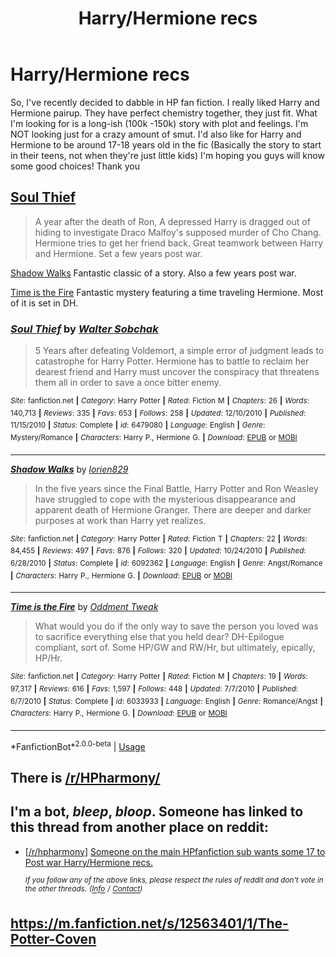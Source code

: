 #+TITLE: Harry/Hermione recs

* Harry/Hermione recs
:PROPERTIES:
:Author: Martina-V
:Score: 12
:DateUnix: 1572732339.0
:DateShort: 2019-Nov-03
:FlairText: Recommendation
:END:
So, I've recently decided to dabble in HP fan fiction. I really liked Harry and Hermione pairup. They have perfect chemistry together, they just fit. What I'm looking for is a long-ish (100k -150k) story with plot and feelings. I'm NOT looking just for a crazy amount of smut. I'd also like for Harry and Hermione to be around 17-18 years old in the fic (Basically the story to start in their teens, not when they're just little kids) I'm hoping you guys will know some good choices! Thank you


** [[https://www.fanfiction.net/s/6479080/1/][Soul Thief]]

#+begin_quote
  A year after the death of Ron, A depressed Harry is dragged out of hiding to investigate Draco Malfoy's supposed murder of Cho Chang. Hermione tries to get her friend back. Great teamwork between Harry and Hermione. Set a few years post war.
#+end_quote

[[https://www.fanfiction.net/s/6092362/1/][Shadow Walks]] Fantastic classic of a story. Also a few years post war.

[[https://www.fanfiction.net/s/6033933/1/][Time is the Fire]] Fantastic mystery featuring a time traveling Hermione. Most of it is set in DH.
:PROPERTIES:
:Author: bonsly24
:Score: 7
:DateUnix: 1572733243.0
:DateShort: 2019-Nov-03
:END:

*** [[https://www.fanfiction.net/s/6479080/1/][*/Soul Thief/*]] by [[https://www.fanfiction.net/u/2611579/Walter-Sobchak][/Walter Sobchak/]]

#+begin_quote
  5 Years after defeating Voldemort, a simple error of judgment leads to catastrophe for Harry Potter. Hermione has to battle to reclaim her dearest friend and Harry must uncover the conspiracy that threatens them all in order to save a once bitter enemy.
#+end_quote

^{/Site/:} ^{fanfiction.net} ^{*|*} ^{/Category/:} ^{Harry} ^{Potter} ^{*|*} ^{/Rated/:} ^{Fiction} ^{M} ^{*|*} ^{/Chapters/:} ^{26} ^{*|*} ^{/Words/:} ^{140,713} ^{*|*} ^{/Reviews/:} ^{335} ^{*|*} ^{/Favs/:} ^{653} ^{*|*} ^{/Follows/:} ^{258} ^{*|*} ^{/Updated/:} ^{12/10/2010} ^{*|*} ^{/Published/:} ^{11/15/2010} ^{*|*} ^{/Status/:} ^{Complete} ^{*|*} ^{/id/:} ^{6479080} ^{*|*} ^{/Language/:} ^{English} ^{*|*} ^{/Genre/:} ^{Mystery/Romance} ^{*|*} ^{/Characters/:} ^{Harry} ^{P.,} ^{Hermione} ^{G.} ^{*|*} ^{/Download/:} ^{[[http://www.ff2ebook.com/old/ffn-bot/index.php?id=6479080&source=ff&filetype=epub][EPUB]]} ^{or} ^{[[http://www.ff2ebook.com/old/ffn-bot/index.php?id=6479080&source=ff&filetype=mobi][MOBI]]}

--------------

[[https://www.fanfiction.net/s/6092362/1/][*/Shadow Walks/*]] by [[https://www.fanfiction.net/u/636397/lorien829][/lorien829/]]

#+begin_quote
  In the five years since the Final Battle, Harry Potter and Ron Weasley have struggled to cope with the mysterious disappearance and apparent death of Hermione Granger. There are deeper and darker purposes at work than Harry yet realizes.
#+end_quote

^{/Site/:} ^{fanfiction.net} ^{*|*} ^{/Category/:} ^{Harry} ^{Potter} ^{*|*} ^{/Rated/:} ^{Fiction} ^{T} ^{*|*} ^{/Chapters/:} ^{22} ^{*|*} ^{/Words/:} ^{84,455} ^{*|*} ^{/Reviews/:} ^{497} ^{*|*} ^{/Favs/:} ^{876} ^{*|*} ^{/Follows/:} ^{320} ^{*|*} ^{/Updated/:} ^{10/24/2010} ^{*|*} ^{/Published/:} ^{6/28/2010} ^{*|*} ^{/Status/:} ^{Complete} ^{*|*} ^{/id/:} ^{6092362} ^{*|*} ^{/Language/:} ^{English} ^{*|*} ^{/Genre/:} ^{Angst/Romance} ^{*|*} ^{/Characters/:} ^{Harry} ^{P.,} ^{Hermione} ^{G.} ^{*|*} ^{/Download/:} ^{[[http://www.ff2ebook.com/old/ffn-bot/index.php?id=6092362&source=ff&filetype=epub][EPUB]]} ^{or} ^{[[http://www.ff2ebook.com/old/ffn-bot/index.php?id=6092362&source=ff&filetype=mobi][MOBI]]}

--------------

[[https://www.fanfiction.net/s/6033933/1/][*/Time is the Fire/*]] by [[https://www.fanfiction.net/u/2392116/Oddment-Tweak][/Oddment Tweak/]]

#+begin_quote
  What would you do if the only way to save the person you loved was to sacrifice everything else that you held dear? DH-Epilogue compliant, sort of. Some HP/GW and RW/Hr, but ultimately, epically, HP/Hr.
#+end_quote

^{/Site/:} ^{fanfiction.net} ^{*|*} ^{/Category/:} ^{Harry} ^{Potter} ^{*|*} ^{/Rated/:} ^{Fiction} ^{M} ^{*|*} ^{/Chapters/:} ^{19} ^{*|*} ^{/Words/:} ^{97,317} ^{*|*} ^{/Reviews/:} ^{616} ^{*|*} ^{/Favs/:} ^{1,597} ^{*|*} ^{/Follows/:} ^{448} ^{*|*} ^{/Updated/:} ^{7/7/2010} ^{*|*} ^{/Published/:} ^{6/7/2010} ^{*|*} ^{/Status/:} ^{Complete} ^{*|*} ^{/id/:} ^{6033933} ^{*|*} ^{/Language/:} ^{English} ^{*|*} ^{/Genre/:} ^{Romance/Angst} ^{*|*} ^{/Characters/:} ^{Harry} ^{P.,} ^{Hermione} ^{G.} ^{*|*} ^{/Download/:} ^{[[http://www.ff2ebook.com/old/ffn-bot/index.php?id=6033933&source=ff&filetype=epub][EPUB]]} ^{or} ^{[[http://www.ff2ebook.com/old/ffn-bot/index.php?id=6033933&source=ff&filetype=mobi][MOBI]]}

--------------

*FanfictionBot*^{2.0.0-beta} | [[https://github.com/tusing/reddit-ffn-bot/wiki/Usage][Usage]]
:PROPERTIES:
:Author: FanfictionBot
:Score: 6
:DateUnix: 1572733253.0
:DateShort: 2019-Nov-03
:END:


** There is [[/r/HPharmony/]]
:PROPERTIES:
:Author: ceplma
:Score: 5
:DateUnix: 1572732479.0
:DateShort: 2019-Nov-03
:END:


** I'm a bot, /bleep/, /bloop/. Someone has linked to this thread from another place on reddit:

- [[[/r/hpharmony]]] [[https://www.reddit.com/r/HPharmony/comments/dqriy7/someone_on_the_main_hpfanfiction_sub_wants_some/][Someone on the main HPfanfiction sub wants some 17 to Post war Harry/Hermione recs.]]

 /^{If you follow any of the above links, please respect the rules of reddit and don't vote in the other threads.} ^{([[/r/TotesMessenger][Info]]} ^{/} ^{[[/message/compose?to=/r/TotesMessenger][Contact]])}/
:PROPERTIES:
:Author: TotesMessenger
:Score: 1
:DateUnix: 1572733689.0
:DateShort: 2019-Nov-03
:END:


** [[https://m.fanfiction.net/s/12563401/1/The-Potter-Coven]]
:PROPERTIES:
:Author: jackmulken
:Score: 1
:DateUnix: 1572793966.0
:DateShort: 2019-Nov-03
:END:
